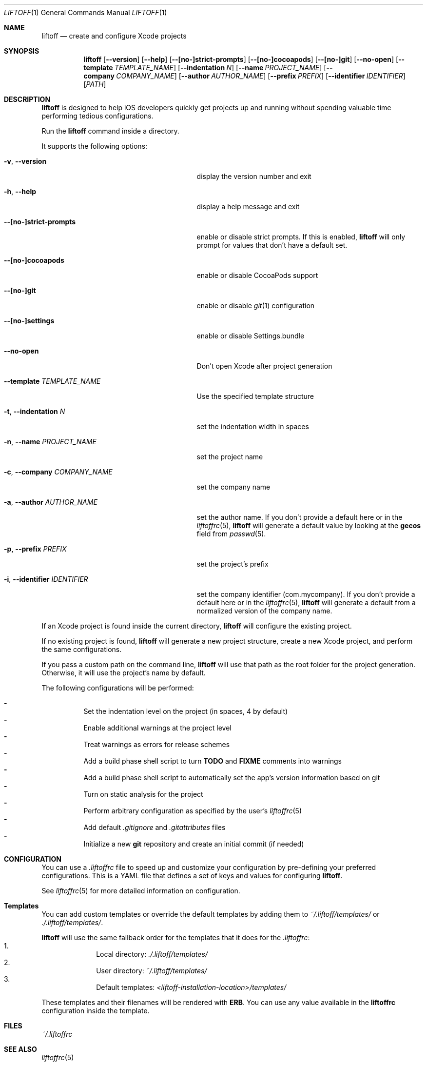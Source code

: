 .Dd March 3, 2014
.Dt LIFTOFF 1
.Os
.Sh NAME
.Nm liftoff
.Nd create and configure Xcode projects
.
.Sh SYNOPSIS
.Nm
.Op Fl -version
.Op Fl -help
.Op Fl -[no-]strict-prompts
.Op Fl -[no-]cocoapods
.Op Fl -[no-]git
.Op Fl -no-open
.Op Fl -template Ar TEMPLATE_NAME
.Op Fl -indentation Ar N
.Op Fl -name Ar PROJECT_NAME
.Op Fl -company Ar COMPANY_NAME
.Op Fl -author Ar AUTHOR_NAME
.Op Fl -prefix Ar PREFIX
.Op Fl -identifier Ar IDENTIFIER
.Op Ar PATH
.
.Sh DESCRIPTION
.Nm
is designed to help iOS developers quickly get projects up and running without
spending valuable time performing tedious configurations.
.Pp
Run the
.Nm
command inside a directory.
.Pp
It supports the following options:
.Bl -tag -width "-i, --identifier IDENTIFIER"
.It Fl v , Fl -version
display the version number and exit
.It Fl h , Fl -help
display a help message and exit
.It Fl -[no-]strict-prompts
enable or disable strict prompts. If this is enabled,
.Nm
will only prompt for values that don't have a default set.
.It Fl -[no-]cocoapods
enable or disable CocoaPods support
.It Fl -[no-]git
enable or disable
.Xr git 1
configuration
.It Fl -[no-]settings
enable or disable Settings.bundle
.It Fl -no-open
Don't open Xcode after project generation
.It Fl -template Ar TEMPLATE_NAME
Use the specified template structure
.It Fl t , Fl -indentation Ar N
set the indentation width in spaces
.It Fl n , Fl -name Ar PROJECT_NAME
set the project name
.It Fl c , Fl -company Ar COMPANY_NAME
set the company name
.It Fl a , Fl -author Ar AUTHOR_NAME
set the author name. If you don't provide a default here or in the
.Xr liftoffrc 5 ,
.Nm
will generate a default value by looking at the
.Ic gecos
field from
.Xr passwd 5 .
.It Fl p , Fl -prefix Ar PREFIX
set the project's prefix
.It Fl i , Fl -identifier Ar IDENTIFIER
set the company identifier (com.mycompany). If you don't provide a default here
or in the
.Xr liftoffrc 5 ,
.Nm
will generate a default from a normalized version of the company name.
.El
.Pp
If an Xcode project is found inside the current directory,
.Nm
will configure the existing project.
.Pp
If no existing project is found,
.Nm
will generate a new project structure, create a new Xcode project, and perform
the same configurations.
.Pp
If you pass a custom path on the command line,
.Nm
will use that path as the root folder for the project generation. Otherwise, it
will use the project's name by default.
.Pp
The following configurations will be performed:
.Pp
.Bl -dash -compact -width 2 -offset indent
.It
Set the indentation level on the project (in spaces, 4 by default)
.It
Enable additional warnings at the project level
.It
Treat warnings as errors for release schemes
.It
Add a build phase shell script to turn
.Ic TODO
and
.Ic FIXME
comments into warnings
.It
Add a build phase shell script to automatically set the app's version
information based on git
.It
Turn on static analysis for the project
.It
Perform arbitrary configuration as specified by the user's
.Xr liftoffrc 5
.It
Add default
.Pa .gitignore
and
.Pa .gitattributes
files
.It
Initialize a new
.Ic git
repository and create an initial commit (if needed)
.El
.Pp
.Sh CONFIGURATION
You can use a
.Pa .liftoffrc
file to speed up and customize your configuration by pre-defining your
preferred configurations. This is a YAML file that defines a set of keys and
values for configuring
.Nm .
.Pp
See
.Xr liftoffrc 5
for more detailed information on configuration.
.
.Sh Templates
You can add custom templates or override the default templates by adding them
to
.Pa ~/.liftoff/templates/
or
.Pa ./.liftoff/templates/ .
.Pp
.Nm
will use the same fallback order for the templates that it does for the
.Pa .liftoffrc :
.Bl -enum -offset indent -compact -width 10
.It
Local directory:
.Pa ./.liftoff/templates/
.It
User directory:
.Pa ~/.liftoff/templates/
.It
Default templates:
.Pa <liftoff-installation-location>/templates/
.El
.Pp
These templates and their filenames will be rendered with
.Ic ERB .
You can use any value available in the
.Ic liftoffrc
configuration inside the template.
.
.Sh FILES
.Pa ~/.liftoffrc
.
.Sh SEE ALSO
.Xr liftoffrc 5
.
.Sh AUTHORS
.Nm
is maintained by
.An "Gordon Fontenot" Aq gordon@thoughtbot.com
and
.Lk http://thoughtbot.com thoughtbot
.Pp
Originally created and conceptualized by
.An "Mark Adams" Aq mark@thoughtbot.com
